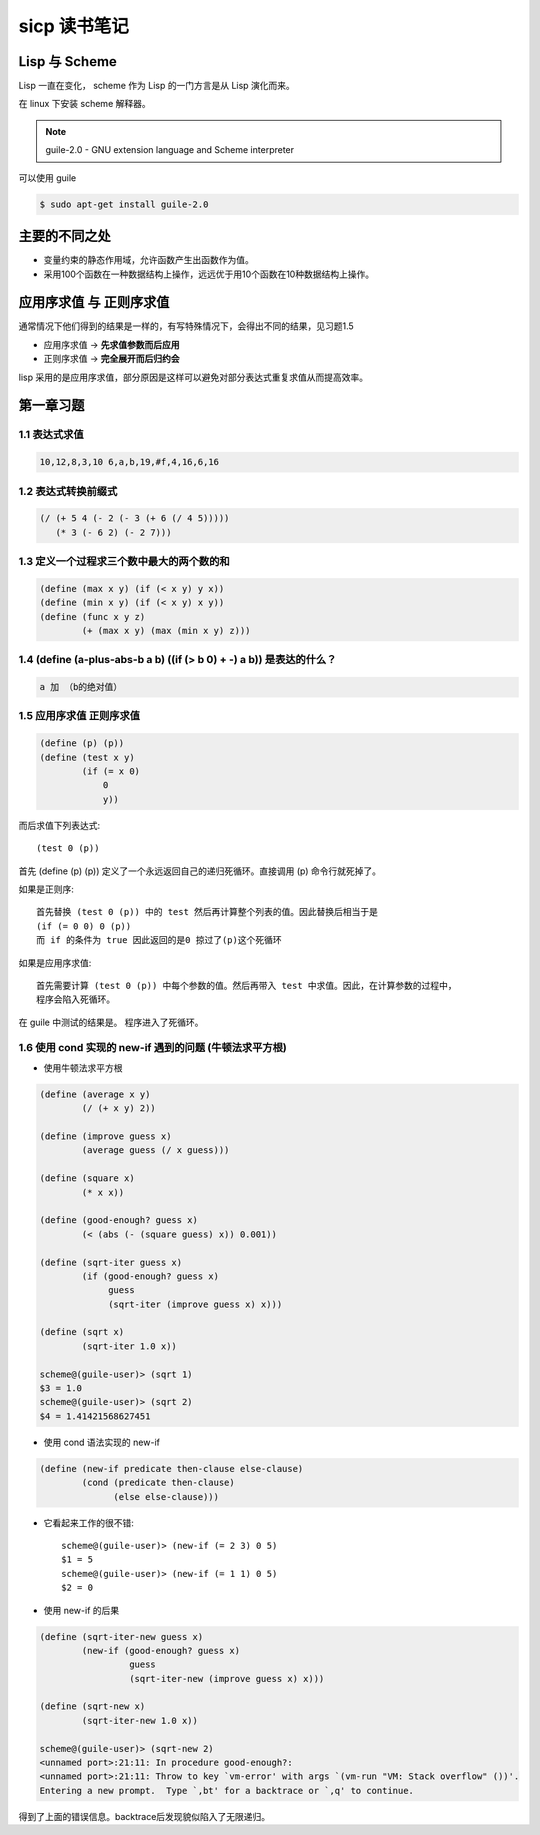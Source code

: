 sicp 读书笔记
=============

Lisp 与 Scheme
--------------

Lisp 一直在变化， scheme 作为 Lisp 的一门方言是从 Lisp 演化而来。

在 linux 下安装 scheme 解释器。

.. note::

    guile-2.0 - GNU extension language and Scheme interpreter

可以使用 guile

.. code-block:: bash

    $ sudo apt-get install guile-2.0


主要的不同之处
--------------

* 变量约束的静态作用域，允许函数产生出函数作为值。

* 采用100个函数在一种数据结构上操作，远远优于用10个函数在10种数据结构上操作。


应用序求值 与 正则序求值
------------------------

通常情况下他们得到的结果是一样的，有写特殊情况下，会得出不同的结果，见习题1.5

* 应用序求值 -> **先求值参数而后应用**

* 正则序求值 -> **完全展开而后归约会**

lisp 采用的是应用序求值，部分原因是这样可以避免对部分表达式重复求值从而提高效率。


第一章习题
----------

1.1 表达式求值
~~~~~~~~~~~~~~

.. code-block:: scheme

    10,12,8,3,10 6,a,b,19,#f,4,16,6,16


1.2 表达式转换前缀式
~~~~~~~~~~~~~~~~~~~~

.. code-block:: scheme

    (/ (+ 5 4 (- 2 (- 3 (+ 6 (/ 4 5)))))
       (* 3 (- 6 2) (- 2 7)))


1.3 定义一个过程求三个数中最大的两个数的和
~~~~~~~~~~~~~~~~~~~~~~~~~~~~~~~~~~~~~~~~~~

.. code-block:: scheme

    (define (max x y) (if (< x y) y x))
    (define (min x y) (if (< x y) x y))
    (define (func x y z)
            (+ (max x y) (max (min x y) z)))


1.4 (define (a-plus-abs-b a b) ((if (> b 0) + -) a b)) 是表达的什么？
~~~~~~~~~~~~~~~~~~~~~~~~~~~~~~~~~~~~~~~~~~~~~~~~~~~~~~~~~~~~~~~~~~~~~

.. code-block:: scheme

    a 加 （b的绝对值）


1.5 应用序求值 正则序求值
~~~~~~~~~~~~~~~~~~~~~~~~~

.. code-block:: scheme

    (define (p) (p))
    (define (test x y)
            (if (= x 0)
                0
                y))


而后求值下列表达式::

    (test 0 (p))

首先 (define (p) (p)) 定义了一个永远返回自己的递归死循环。直接调用 (p) 命令行就死掉了。

如果是正则序::

    首先替换 (test 0 (p)) 中的 test 然后再计算整个列表的值。因此替换后相当于是
    (if (= 0 0) 0 (p))
    而 if 的条件为 true 因此返回的是0 掠过了(p)这个死循环

如果是应用序求值::

    首先需要计算 (test 0 (p)) 中每个参数的值。然后再带入 test 中求值。因此，在计算参数的过程中，
    程序会陷入死循环。

在 guile 中测试的结果是。 程序进入了死循环。


1.6 使用 cond 实现的 new-if 遇到的问题 (牛顿法求平方根)
~~~~~~~~~~~~~~~~~~~~~~~~~~~~~~~~~~~~~~~~~~~~~~~~~~~~~~~

* 使用牛顿法求平方根

.. code-block:: scheme

    (define (average x y)
            (/ (+ x y) 2))

    (define (improve guess x)
            (average guess (/ x guess)))

    (define (square x)
            (* x x))

    (define (good-enough? guess x)
            (< (abs (- (square guess) x)) 0.001))

    (define (sqrt-iter guess x)
            (if (good-enough? guess x)
                 guess
                 (sqrt-iter (improve guess x) x)))

    (define (sqrt x)
            (sqrt-iter 1.0 x))

    scheme@(guile-user)> (sqrt 1)
    $3 = 1.0
    scheme@(guile-user)> (sqrt 2)
    $4 = 1.41421568627451


* 使用 cond 语法实现的 new-if

.. code-block:: scheme

    (define (new-if predicate then-clause else-clause)
            (cond (predicate then-clause)
                  (else else-clause)))

* 它看起来工作的很不错::

    scheme@(guile-user)> (new-if (= 2 3) 0 5)
    $1 = 5
    scheme@(guile-user)> (new-if (= 1 1) 0 5)
    $2 = 0

* 使用 new-if 的后果

.. code-block:: scheme

    (define (sqrt-iter-new guess x)
            (new-if (good-enough? guess x)
                     guess
                     (sqrt-iter-new (improve guess x) x)))

    (define (sqrt-new x)
            (sqrt-iter-new 1.0 x))

    scheme@(guile-user)> (sqrt-new 2)
    <unnamed port>:21:11: In procedure good-enough?:
    <unnamed port>:21:11: Throw to key `vm-error' with args `(vm-run "VM: Stack overflow" ())'.
    Entering a new prompt.  Type `,bt' for a backtrace or `,q' to continue.

得到了上面的错误信息。backtrace后发现貌似陷入了无限递归。
